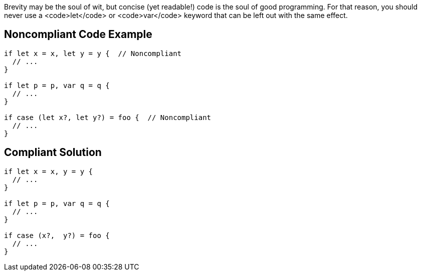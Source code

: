 Brevity may be the soul of wit, but concise (yet readable!) code is the soul of good programming. For that reason, you should never use a <code>let</code> or <code>var</code> keyword that can be left out with the same effect.


== Noncompliant Code Example

----
if let x = x, let y = y {  // Noncompliant
  // ...
}

if let p = p, var q = q {
  // ...
}

if case (let x?, let y?) = foo {  // Noncompliant 
  // ...
}
----


== Compliant Solution

----
if let x = x, y = y {  
  // ...
}

if let p = p, var q = q {
  // ...
}

if case (x?,  y?) = foo {
  // ...
}
----



